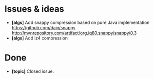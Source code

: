 * Issues & ideas
  + *[algs]* Add snappy compression based on pure Java implementation
    https://github.com/dain/snappy
    http://mvnrepository.com/artifact/org.iq80.snappy/snappy/0.3
  + *[algs]* Add lz4 compression

* Done
  + *[topic]* Closed issue.
